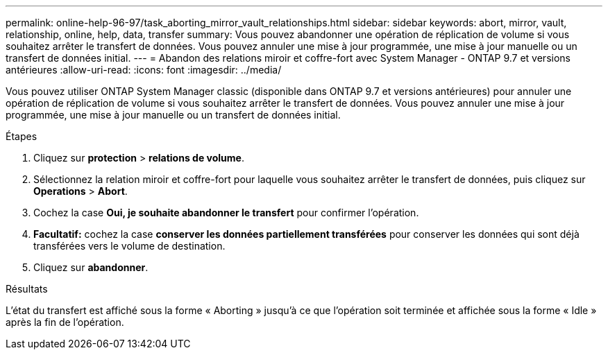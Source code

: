 ---
permalink: online-help-96-97/task_aborting_mirror_vault_relationships.html 
sidebar: sidebar 
keywords: abort, mirror, vault, relationship, online, help, data, transfer 
summary: Vous pouvez abandonner une opération de réplication de volume si vous souhaitez arrêter le transfert de données. Vous pouvez annuler une mise à jour programmée, une mise à jour manuelle ou un transfert de données initial. 
---
= Abandon des relations miroir et coffre-fort avec System Manager - ONTAP 9.7 et versions antérieures
:allow-uri-read: 
:icons: font
:imagesdir: ../media/


[role="lead"]
Vous pouvez utiliser ONTAP System Manager classic (disponible dans ONTAP 9.7 et versions antérieures) pour annuler une opération de réplication de volume si vous souhaitez arrêter le transfert de données. Vous pouvez annuler une mise à jour programmée, une mise à jour manuelle ou un transfert de données initial.

.Étapes
. Cliquez sur *protection* > *relations de volume*.
. Sélectionnez la relation miroir et coffre-fort pour laquelle vous souhaitez arrêter le transfert de données, puis cliquez sur *Operations* > *Abort*.
. Cochez la case *Oui, je souhaite abandonner le transfert* pour confirmer l'opération.
. *Facultatif:* cochez la case *conserver les données partiellement transférées* pour conserver les données qui sont déjà transférées vers le volume de destination.
. Cliquez sur *abandonner*.


.Résultats
L'état du transfert est affiché sous la forme « Aborting » jusqu'à ce que l'opération soit terminée et affichée sous la forme « Idle » après la fin de l'opération.

